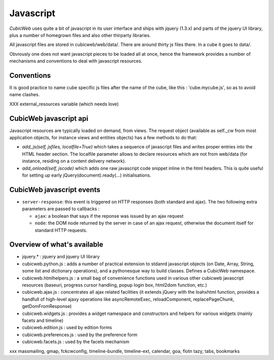 .. -*- coding: utf-8 -*-

Javascript
----------

*CubicWeb* uses quite a bit of javascript in its user interface and
ships with jquery (1.3.x) and parts of the jquery UI
library, plus a number of homegrown files and also other thirparty
libraries.

All javascript files are stored in cubicweb/web/data/. There are
around thirty js files there. In a cube it goes to data/.

Obviously one does not want javascript pieces to be loaded all at
once, hence the framework provides a number of mechanisms and
conventions to deal with javascript resources.

Conventions
~~~~~~~~~~~

It is good practice to name cube specific js files after the name of
the cube, like this : 'cube.mycube.js', so as to avoid name clashes.

XXX external_resources variable (which needs love)

CubicWeb javascript api
~~~~~~~~~~~~~~~~~~~~~~~

Javascript resources are typically loaded on demand, from views. The
request object (available as self._cw from most application objects,
for instance views and entities objects) has a few methods to do that:

* `add_js(self, jsfiles, localfile=True)` which takes a sequence of
  javascript files and writes proper entries into the HTML header
  section. The localfile parameter allows to declare resources which
  are not from web/data (for instance, residing on a content delivery
  network).

* `add_onload(self, jscode)` which adds one raw javascript code
  snippet inline in the html headers. This is quite useful for setting
  up early jQuery(document).ready(...) initialisations.

CubicWeb javascript events
~~~~~~~~~~~~~~~~~~~~~~~~~~

* ``server-response``: this event is triggered on HTTP responses (both
  standard and ajax). The two following extra parameters are passed
  to callbacks :

  - ``ajax``: a boolean that says if the reponse was issued by an
    ajax request

  - ``node``: the DOM node returned by the server in case of an
    ajax request, otherwise the document itself for standard HTTP
    requests.


Overview of what's available
~~~~~~~~~~~~~~~~~~~~~~~~~~~~

* jquery.* : jquery and jquery UI library

* cubicweb.python.js : adds a number of practical extension to stdanrd
  javascript objects (on Date, Array, String, some list and dictionary
  operations), and a pythonesque way to build classes. Defines a
  CubicWeb namespace.

* cubicweb.htmlhelpers.js : a small bag of convenience functions used
  in various other cubicweb javascript resources (baseuri, progress
  cursor handling, popup login box, html2dom function, etc.)

* cubicweb.ajax.js : concentrates all ajax related facilities (it
  extends jQuery with the loahxhtml function, provides a handfull of
  high-level ajaxy operations like asyncRemoteExec, reloadComponent,
  replacePageChunk, getDomFromResponse)

* cubicweb.widgets.js : provides a widget namespace and constructors
  and helpers for various widgets (mainly facets and timeline)

* cubicweb.edition.js : used by edition forms

* cubicweb.preferences.js : used by the preference form

* cubicweb.facets.js : used by the facets mechanism

xxx massmailing, gmap, fckcwconfig, timeline-bundle, timeline-ext,
calendar, goa, flotn tazy, tabs, bookmarks
